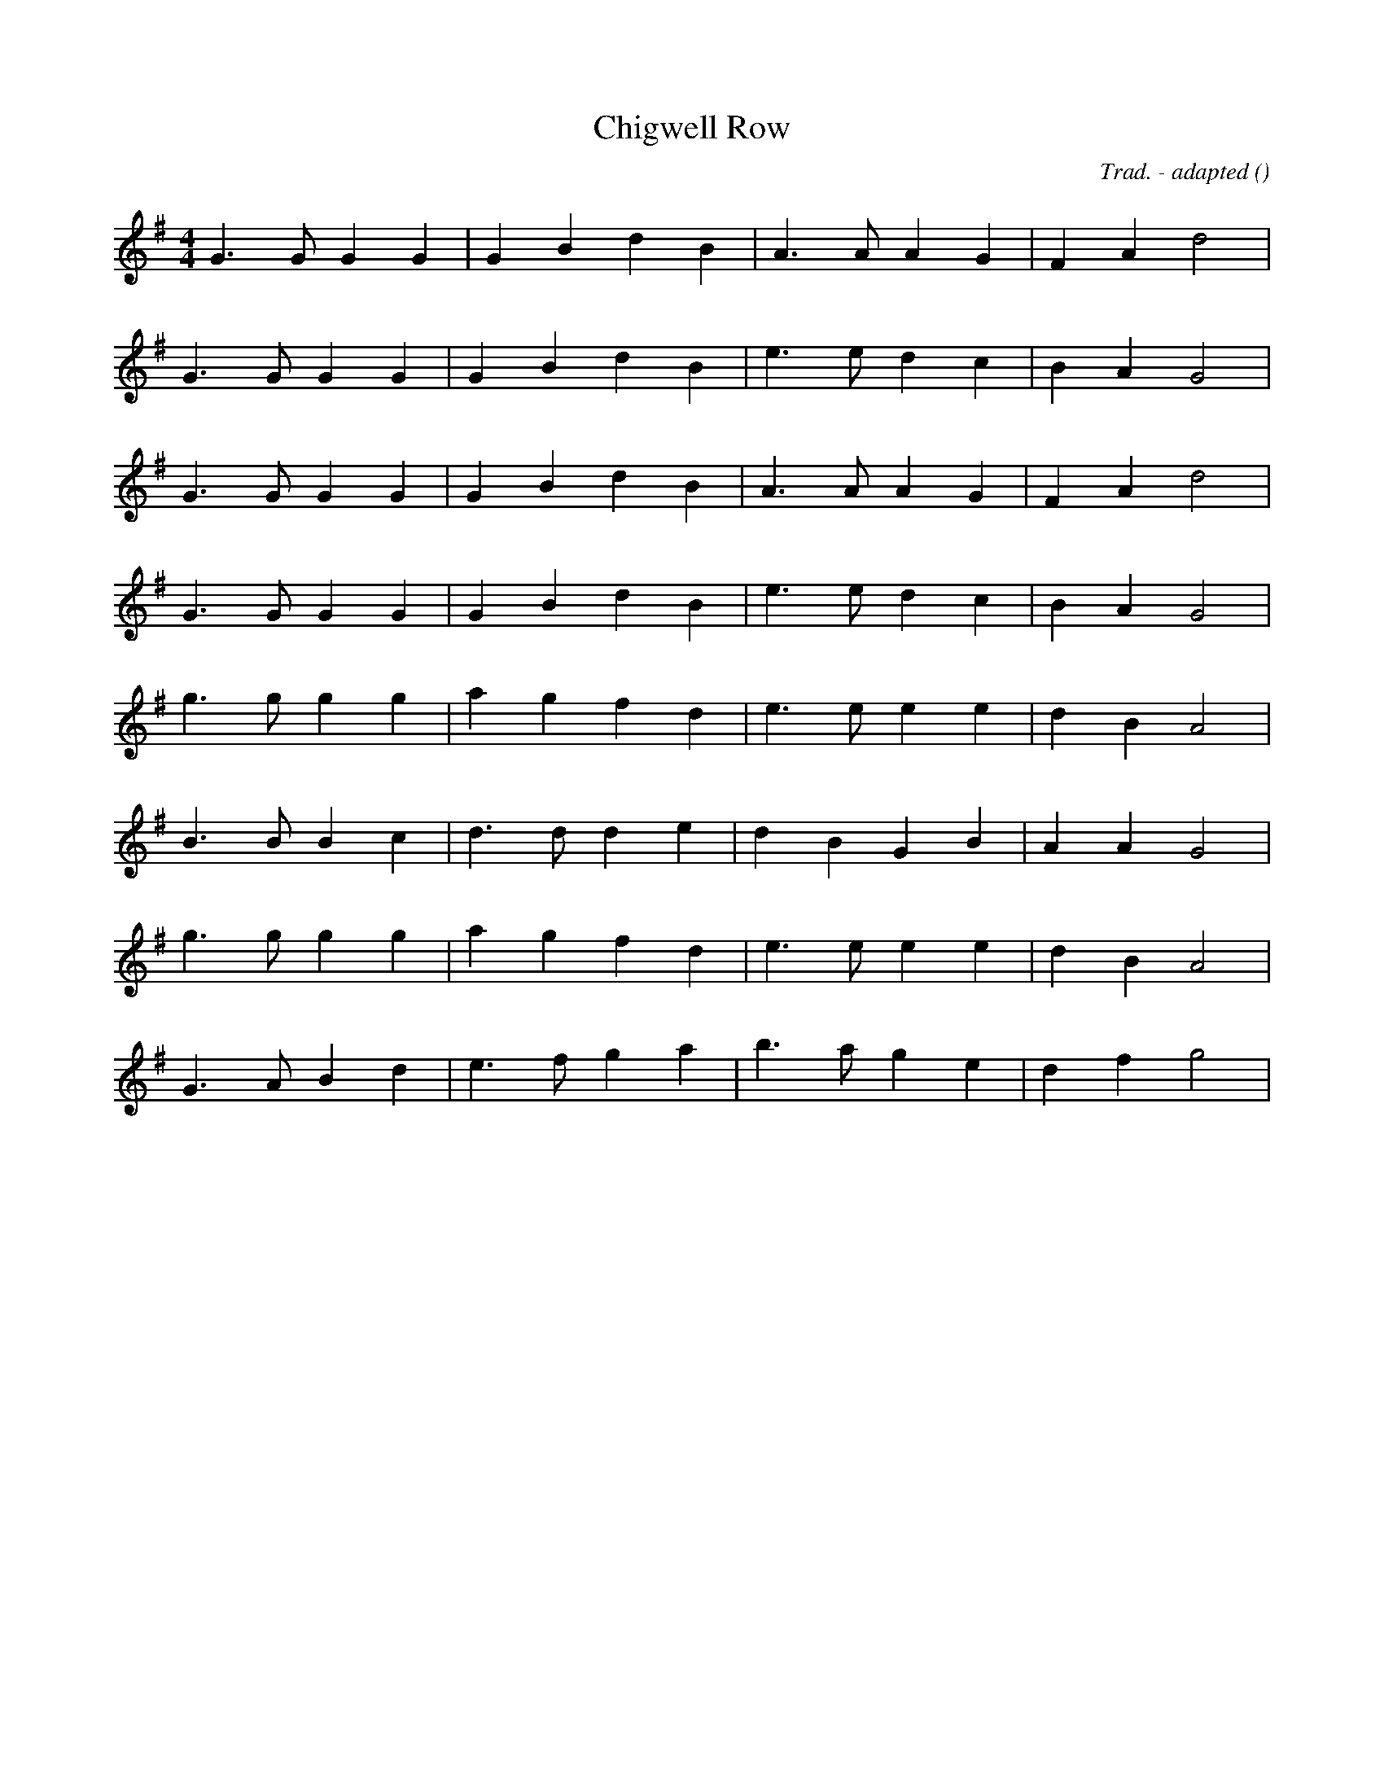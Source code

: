 X:1
T: Chigwell Row
N:13 April 1997
C: Trad. - adapted
S:
A:
O:
R:
M:4/4
K:G
I:speed 240
%W:         A
% voice 1 (1 lines, 15 notes)
K:G
M:4/4
L:1/16
G6 G2 G4 G4 |G4 B4 d4 B4 |A6 A2 A4 G4 |F4 A4 d8 |
%W:
% voice 1 (1 lines, 15 notes)
G6 G2 G4 G4 |G4 B4 d4 B4 |e6 e2 d4 c4 |B4 A4 G8 |
%W:
% voice 1 (1 lines, 15 notes)
G6 G2 G4 G4 |G4 B4 d4 B4 |A6 A2 A4 G4 |F4 A4 d8 |
%W:
% voice 1 (1 lines, 15 notes)
G6 G2 G4 G4 |G4 B4 d4 B4 |e6 e2 d4 c4 |B4 A4 G8 |
%W:         B
% voice 1 (1 lines, 15 notes)
g6 g2 g4 g4 |a4 g4 f4 d4 |e6 e2 e4 e4 |d4 B4 A8 |
%W:
% voice 1 (1 lines, 15 notes)
B6 B2 B4 c4 |d6 d2 d4 e4 |d4 B4 G4 B4 |A4 A4 G8 |
%W:         C
% voice 1 (1 lines, 15 notes)
g6 g2 g4 g4 |a4 g4 f4 d4 |e6 e2 e4 e4 |d4 B4 A8 |
%W:
% voice 1 (1 lines, 15 notes)
G6 A2 B4 d4 |e6 f2 g4 a4 |b6 a2 g4 e4 |d4 f4 g8 |

